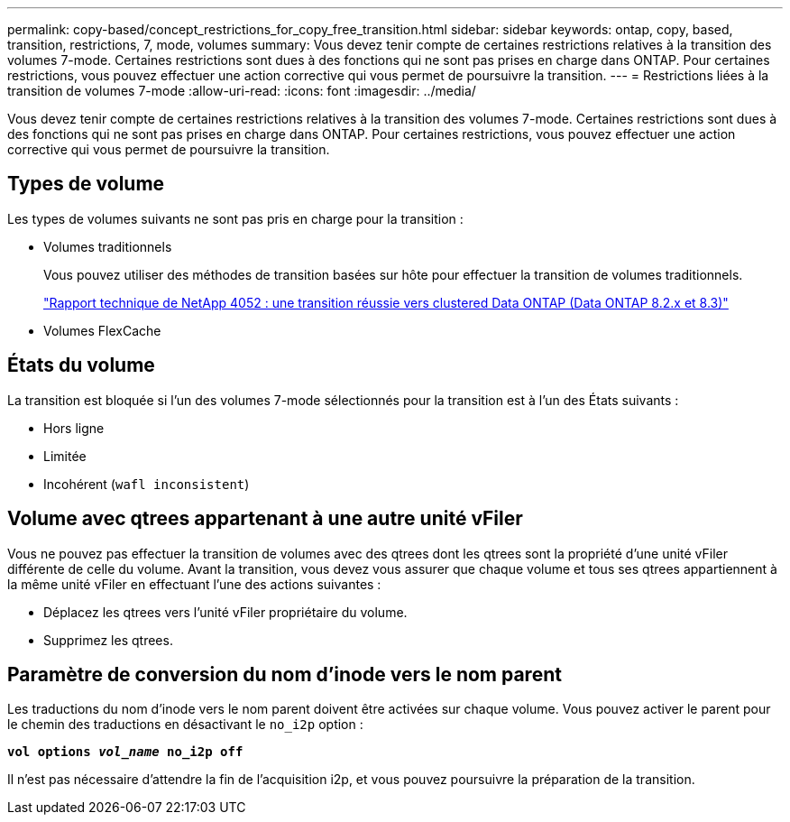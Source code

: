 ---
permalink: copy-based/concept_restrictions_for_copy_free_transition.html 
sidebar: sidebar 
keywords: ontap, copy, based, transition, restrictions, 7, mode, volumes 
summary: Vous devez tenir compte de certaines restrictions relatives à la transition des volumes 7-mode. Certaines restrictions sont dues à des fonctions qui ne sont pas prises en charge dans ONTAP. Pour certaines restrictions, vous pouvez effectuer une action corrective qui vous permet de poursuivre la transition. 
---
= Restrictions liées à la transition de volumes 7-mode
:allow-uri-read: 
:icons: font
:imagesdir: ../media/


[role="lead"]
Vous devez tenir compte de certaines restrictions relatives à la transition des volumes 7-mode. Certaines restrictions sont dues à des fonctions qui ne sont pas prises en charge dans ONTAP. Pour certaines restrictions, vous pouvez effectuer une action corrective qui vous permet de poursuivre la transition.



== Types de volume

Les types de volumes suivants ne sont pas pris en charge pour la transition :

* Volumes traditionnels
+
Vous pouvez utiliser des méthodes de transition basées sur hôte pour effectuer la transition de volumes traditionnels.

+
http://www.netapp.com/us/media/tr-4052.pdf["Rapport technique de NetApp 4052 : une transition réussie vers clustered Data ONTAP (Data ONTAP 8.2.x et 8.3)"]

* Volumes FlexCache




== États du volume

La transition est bloquée si l'un des volumes 7-mode sélectionnés pour la transition est à l'un des États suivants :

* Hors ligne
* Limitée
* Incohérent (`wafl inconsistent`)




== Volume avec qtrees appartenant à une autre unité vFiler

Vous ne pouvez pas effectuer la transition de volumes avec des qtrees dont les qtrees sont la propriété d'une unité vFiler différente de celle du volume. Avant la transition, vous devez vous assurer que chaque volume et tous ses qtrees appartiennent à la même unité vFiler en effectuant l'une des actions suivantes :

* Déplacez les qtrees vers l'unité vFiler propriétaire du volume.
* Supprimez les qtrees.




== Paramètre de conversion du nom d'inode vers le nom parent

Les traductions du nom d'inode vers le nom parent doivent être activées sur chaque volume. Vous pouvez activer le parent pour le chemin des traductions en désactivant le `no_i2p` option :

`*vol options _vol_name_ no_i2p off*`

Il n'est pas nécessaire d'attendre la fin de l'acquisition i2p, et vous pouvez poursuivre la préparation de la transition.
